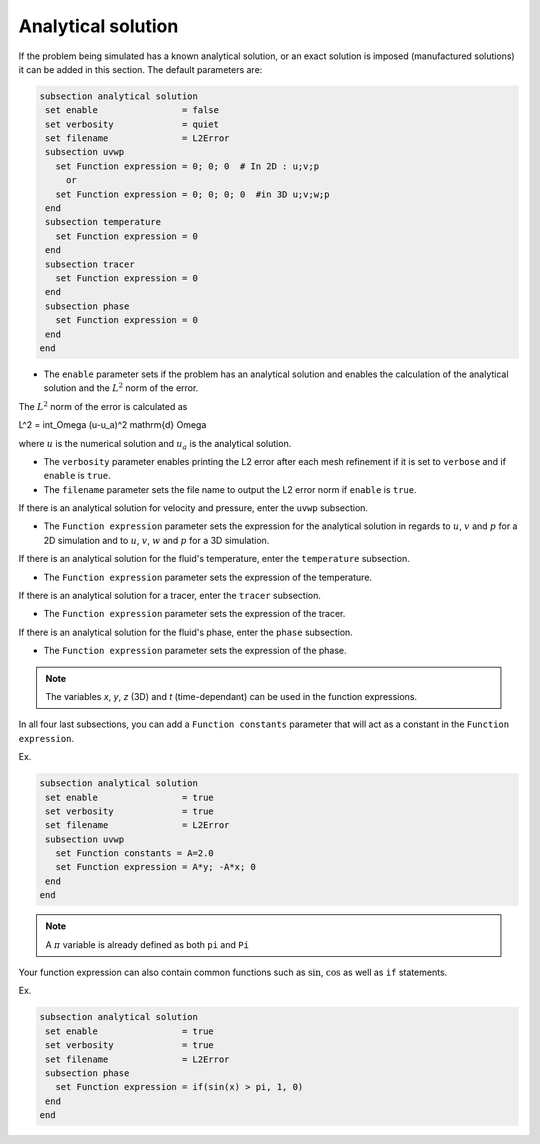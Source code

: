 
Analytical solution
~~~~~~~~~~~~~~~~~~~~~~~~~~~~~

If the problem being simulated has a known analytical solution, or an exact solution is imposed (manufactured solutions) it can be added in this section. The default parameters are:

.. code-block:: text

   subsection analytical solution
    set enable                = false
    set verbosity             = quiet
    set filename              = L2Error
    subsection uvwp
      set Function expression = 0; 0; 0  # In 2D : u;v;p
        or
      set Function expression = 0; 0; 0; 0  #in 3D u;v;w;p
    end
    subsection temperature
      set Function expression = 0
    end
    subsection tracer
      set Function expression = 0
    end
    subsection phase
      set Function expression = 0
    end
   end

* The ``enable`` parameter sets if the problem has an analytical solution and enables the calculation of the analytical solution and the :math:`L^2` norm of the error.

The :math:`L^2` norm of the error is calculated as

.. math::
L^2 = \int_\Omega (u-u_a)^2 \mathrm{d} \Omega

where :math:`u` is the numerical solution and  :math:`u_a` is the analytical solution.



* The ``verbosity`` parameter enables printing the L2 error after each mesh refinement if it is set to ``verbose`` and if ``enable`` is ``true``.

* The ``filename`` parameter sets the file name to output the L2 error norm if ``enable`` is ``true``.

If there is an analytical solution for velocity and pressure, enter the ``uvwp`` subsection.

* The ``Function expression`` parameter sets the expression for the analytical solution in regards to :math:`u`, :math:`v` and :math:`p` for a 2D simulation and to :math:`u`, :math:`v`, :math:`w` and :math:`p` for a 3D simulation.

If there is an analytical solution for the fluid's temperature, enter the ``temperature`` subsection.

* The ``Function expression`` parameter sets the expression of the temperature.

If there is an analytical solution for a tracer, enter the ``tracer`` subsection.

* The ``Function expression`` parameter sets the expression of the tracer.

If there is an analytical solution for the fluid's phase, enter the ``phase`` subsection.

* The ``Function expression`` parameter sets the expression of the phase.

.. note:: 
    The variables *x*, *y*, *z* (3D) and *t* (time-dependant) can be used in the function expressions.

In all four last subsections, you can add a ``Function constants`` parameter that will act as a constant in the ``Function expression``.


Ex.

.. code-block:: text

   subsection analytical solution
    set enable                = true
    set verbosity             = true
    set filename              = L2Error
    subsection uvwp
      set Function constants = A=2.0
      set Function expression = A*y; -A*x; 0
    end
   end
   
.. note:: 
    A :math:`\pi` variable is already defined as both ``pi`` and ``Pi``

Your function expression can also contain common functions such as :math:`\sin`, :math:`\cos` as well as ``if`` statements.

Ex.

.. code-block:: text

   subsection analytical solution
    set enable                = true
    set verbosity             = true
    set filename              = L2Error
    subsection phase
      set Function expression = if(sin(x) > pi, 1, 0)
    end
   end

